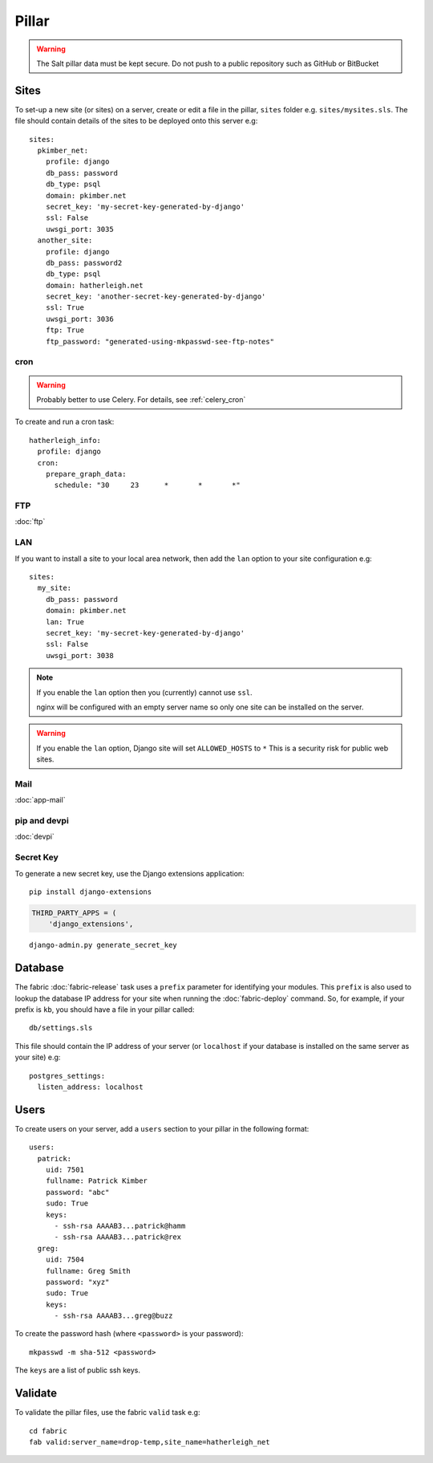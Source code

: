Pillar
******

.. highlight:: yaml

.. warning::

  The Salt pillar data must be kept secure.  Do not push to a public repository
  such as GitHub or BitBucket

Sites
=====

To set-up a new site (or sites) on a server, create or edit a file in the
pillar, ``sites`` folder e.g. ``sites/mysites.sls``.  The file should contain
details of the sites to be deployed onto this server e.g::

  sites:
    pkimber_net:
      profile: django
      db_pass: password
      db_type: psql
      domain: pkimber.net
      secret_key: 'my-secret-key-generated-by-django'
      ssl: False
      uwsgi_port: 3035
    another_site:
      profile: django
      db_pass: password2
      db_type: psql
      domain: hatherleigh.net
      secret_key: 'another-secret-key-generated-by-django'
      ssl: True
      uwsgi_port: 3036
      ftp: True
      ftp_password: "generated-using-mkpasswd-see-ftp-notes"

cron
----

.. warning:: Probably better to use Celery.  For details, see
             :ref:`celery_cron`

To create and run a cron task::

  hatherleigh_info:
    profile: django
    cron:
      prepare_graph_data:
        schedule: "30     23      *       *       *"

FTP
---

:doc:`ftp`

LAN
---

If you want to install a site to your local area network, then add the
``lan`` option to your site configuration e.g::

  sites:
    my_site:
      db_pass: password
      domain: pkimber.net
      lan: True
      secret_key: 'my-secret-key-generated-by-django'
      ssl: False
      uwsgi_port: 3038

.. note::

  If you enable the ``lan`` option then you (currently) cannot use ``ssl``.

  nginx will be configured with an empty server name so only one site can be
  installed on the server.

.. warning::

  If you enable the ``lan`` option, Django site will set ``ALLOWED_HOSTS`` to
  ``*``   This is a security risk for public web sites.

Mail
----

:doc:`app-mail`

pip and devpi
-------------

:doc:`devpi`

.. _generate_secret_key:

Secret Key
----------

To generate a new secret key, use the Django extensions application::

  pip install django-extensions

.. code-block:: python

  THIRD_PARTY_APPS = (
      'django_extensions',

::

  django-admin.py generate_secret_key

Database
========

The fabric :doc:`fabric-release` task uses a ``prefix`` parameter for
identifying your modules.  This ``prefix`` is also used to lookup the
database IP address for your site when running the :doc:`fabric-deploy`
command.  So, for example, if your prefix is ``kb``, you should have a
file in your pillar called::

  db/settings.sls

This file should contain the IP address of your server (or ``localhost`` if
your database is installed on the same server as your site) e.g::

  postgres_settings:
    listen_address: localhost

Users
=====

To create users on your server, add a ``users`` section to your pillar in the
following format::

  users:
    patrick:
      uid: 7501
      fullname: Patrick Kimber
      password: "abc"
      sudo: True
      keys:
        - ssh-rsa AAAAB3...patrick@hamm
        - ssh-rsa AAAAB3...patrick@rex
    greg:
      uid: 7504
      fullname: Greg Smith
      password: "xyz"
      sudo: True
      keys:
        - ssh-rsa AAAAB3...greg@buzz

To create the password hash (where ``<password>`` is your password)::

  mkpasswd -m sha-512 <password>

The ``keys`` are a list of public ssh keys.

Validate
========

To validate the pillar files, use the fabric ``valid`` task e.g::

  cd fabric
  fab valid:server_name=drop-temp,site_name=hatherleigh_net
